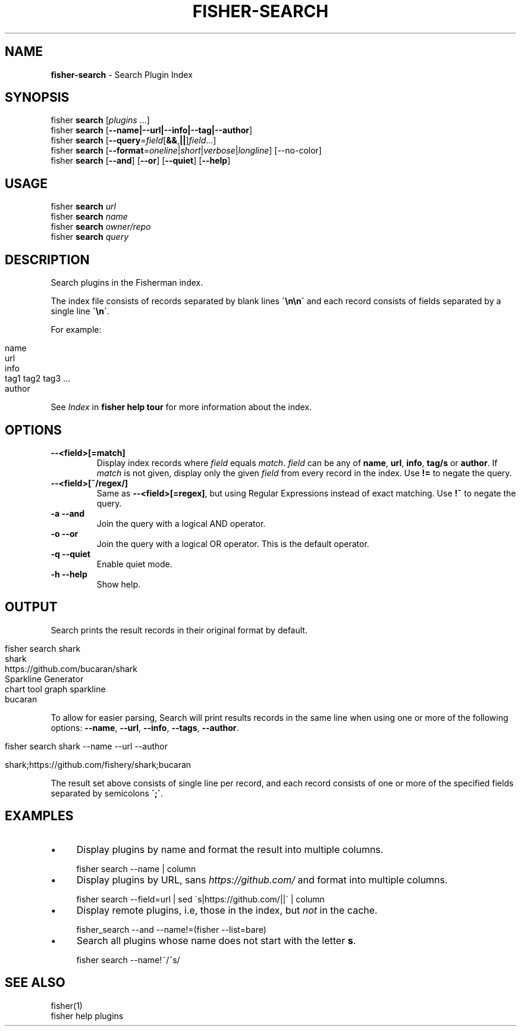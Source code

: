 .\" generated with Ronn/v0.7.3
.\" http://github.com/rtomayko/ronn/tree/0.7.3
.
.TH "FISHER\-SEARCH" "1" "February 2016" "" "fisherman"
.
.SH "NAME"
\fBfisher\-search\fR \- Search Plugin Index
.
.SH "SYNOPSIS"
fisher \fBsearch\fR [\fIplugins\fR \.\.\.]
.
.br
fisher \fBsearch\fR [\fB\-\-name|\-\-url|\-\-info|\-\-tag|\-\-author\fR]
.
.br
fisher \fBsearch\fR [\fB\-\-query\fR=\fIfield\fR[\fB&&\fR,\fB||\fR]\fIfield\fR\.\.\.]
.
.br
fisher \fBsearch\fR [\fB\-\-format\fR=\fIoneline\fR|\fIshort\fR|\fIverbose\fR|\fIlongline\fR] [\-\-no\-color]
.
.br
fisher \fBsearch\fR [\fB\-\-and\fR] [\fB\-\-or\fR] [\fB\-\-quiet\fR] [\fB\-\-help\fR]
.
.br
.
.SH "USAGE"
fisher \fBsearch\fR \fIurl\fR
.
.br
fisher \fBsearch\fR \fIname\fR
.
.br
fisher \fBsearch\fR \fIowner/repo\fR
.
.br
fisher \fBsearch\fR \fIquery\fR
.
.br
.
.SH "DESCRIPTION"
Search plugins in the Fisherman index\.
.
.P
The index file consists of records separated by blank lines \fB\'\en\en\'\fR and each record consists of fields separated by a single line \fB\'\en\'\fR\.
.
.P
For example:
.
.IP "" 4
.
.nf

name
url
info
tag1 tag2 tag3 \.\.\.
author
.
.fi
.
.IP "" 0
.
.P
See \fIIndex\fR in \fBfisher help tour\fR for more information about the index\.
.
.SH "OPTIONS"
.
.TP
\fB\-\-<field>[=match]\fR
Display index records where \fIfield\fR equals \fImatch\fR\. \fIfield\fR can be any of \fBname\fR, \fBurl\fR, \fBinfo\fR, \fBtag/s\fR or \fBauthor\fR\. If \fImatch\fR is not given, display only the given \fIfield\fR from every record in the index\. Use \fB!=\fR to negate the query\.
.
.TP
\fB\-\-<field>[~/regex/]\fR
Same as \fB\-\-<field>[=regex]\fR, but using Regular Expressions instead of exact matching\. Use \fB!~\fR to negate the query\.
.
.TP
\fB\-a \-\-and\fR
Join the query with a logical AND operator\.
.
.TP
\fB\-o \-\-or\fR
Join the query with a logical OR operator\. This is the default operator\.
.
.TP
\fB\-q \-\-quiet\fR
Enable quiet mode\.
.
.TP
\fB\-h \-\-help\fR
Show help\.
.
.SH "OUTPUT"
Search prints the result records in their original format by default\.
.
.IP "" 4
.
.nf

fisher search shark
shark
https://github\.com/bucaran/shark
Sparkline Generator
chart tool graph sparkline
bucaran
.
.fi
.
.IP "" 0
.
.P
To allow for easier parsing, Search will print results records in the same line when using one or more of the following options: \fB\-\-name\fR, \fB\-\-url\fR, \fB\-\-info\fR, \fB\-\-tags\fR, \fB\-\-author\fR\.
.
.IP "" 4
.
.nf

fisher search shark \-\-name \-\-url \-\-author

shark;https://github\.com/fishery/shark;bucaran
.
.fi
.
.IP "" 0
.
.P
The result set above consists of single line per record, and each record consists of one or more of the specified fields separated by semicolons \fB\';\'\fR\.
.
.SH "EXAMPLES"
.
.IP "\(bu" 4
Display plugins by name and format the result into multiple columns\.
.
.IP "" 0
.
.IP "" 4
.
.nf

fisher search \-\-name | column
.
.fi
.
.IP "" 0
.
.IP "\(bu" 4
Display plugins by URL, sans \fIhttps://github\.com/\fR and format into multiple columns\.
.
.IP "" 0
.
.IP "" 4
.
.nf

fisher search \-\-field=url | sed \'s|https://github\.com/||\' | column
.
.fi
.
.IP "" 0
.
.IP "\(bu" 4
Display remote plugins, i\.e, those in the index, but \fInot\fR in the cache\.
.
.IP "" 0
.
.IP "" 4
.
.nf

fisher_search \-\-and \-\-name!=(fisher \-\-list=bare)
.
.fi
.
.IP "" 0
.
.IP "\(bu" 4
Search all plugins whose name does not start with the letter \fBs\fR\.
.
.IP "" 0
.
.IP "" 4
.
.nf

fisher search \-\-name!~/^s/
.
.fi
.
.IP "" 0
.
.SH "SEE ALSO"
fisher(1)
.
.br
fisher help plugins
.
.br

